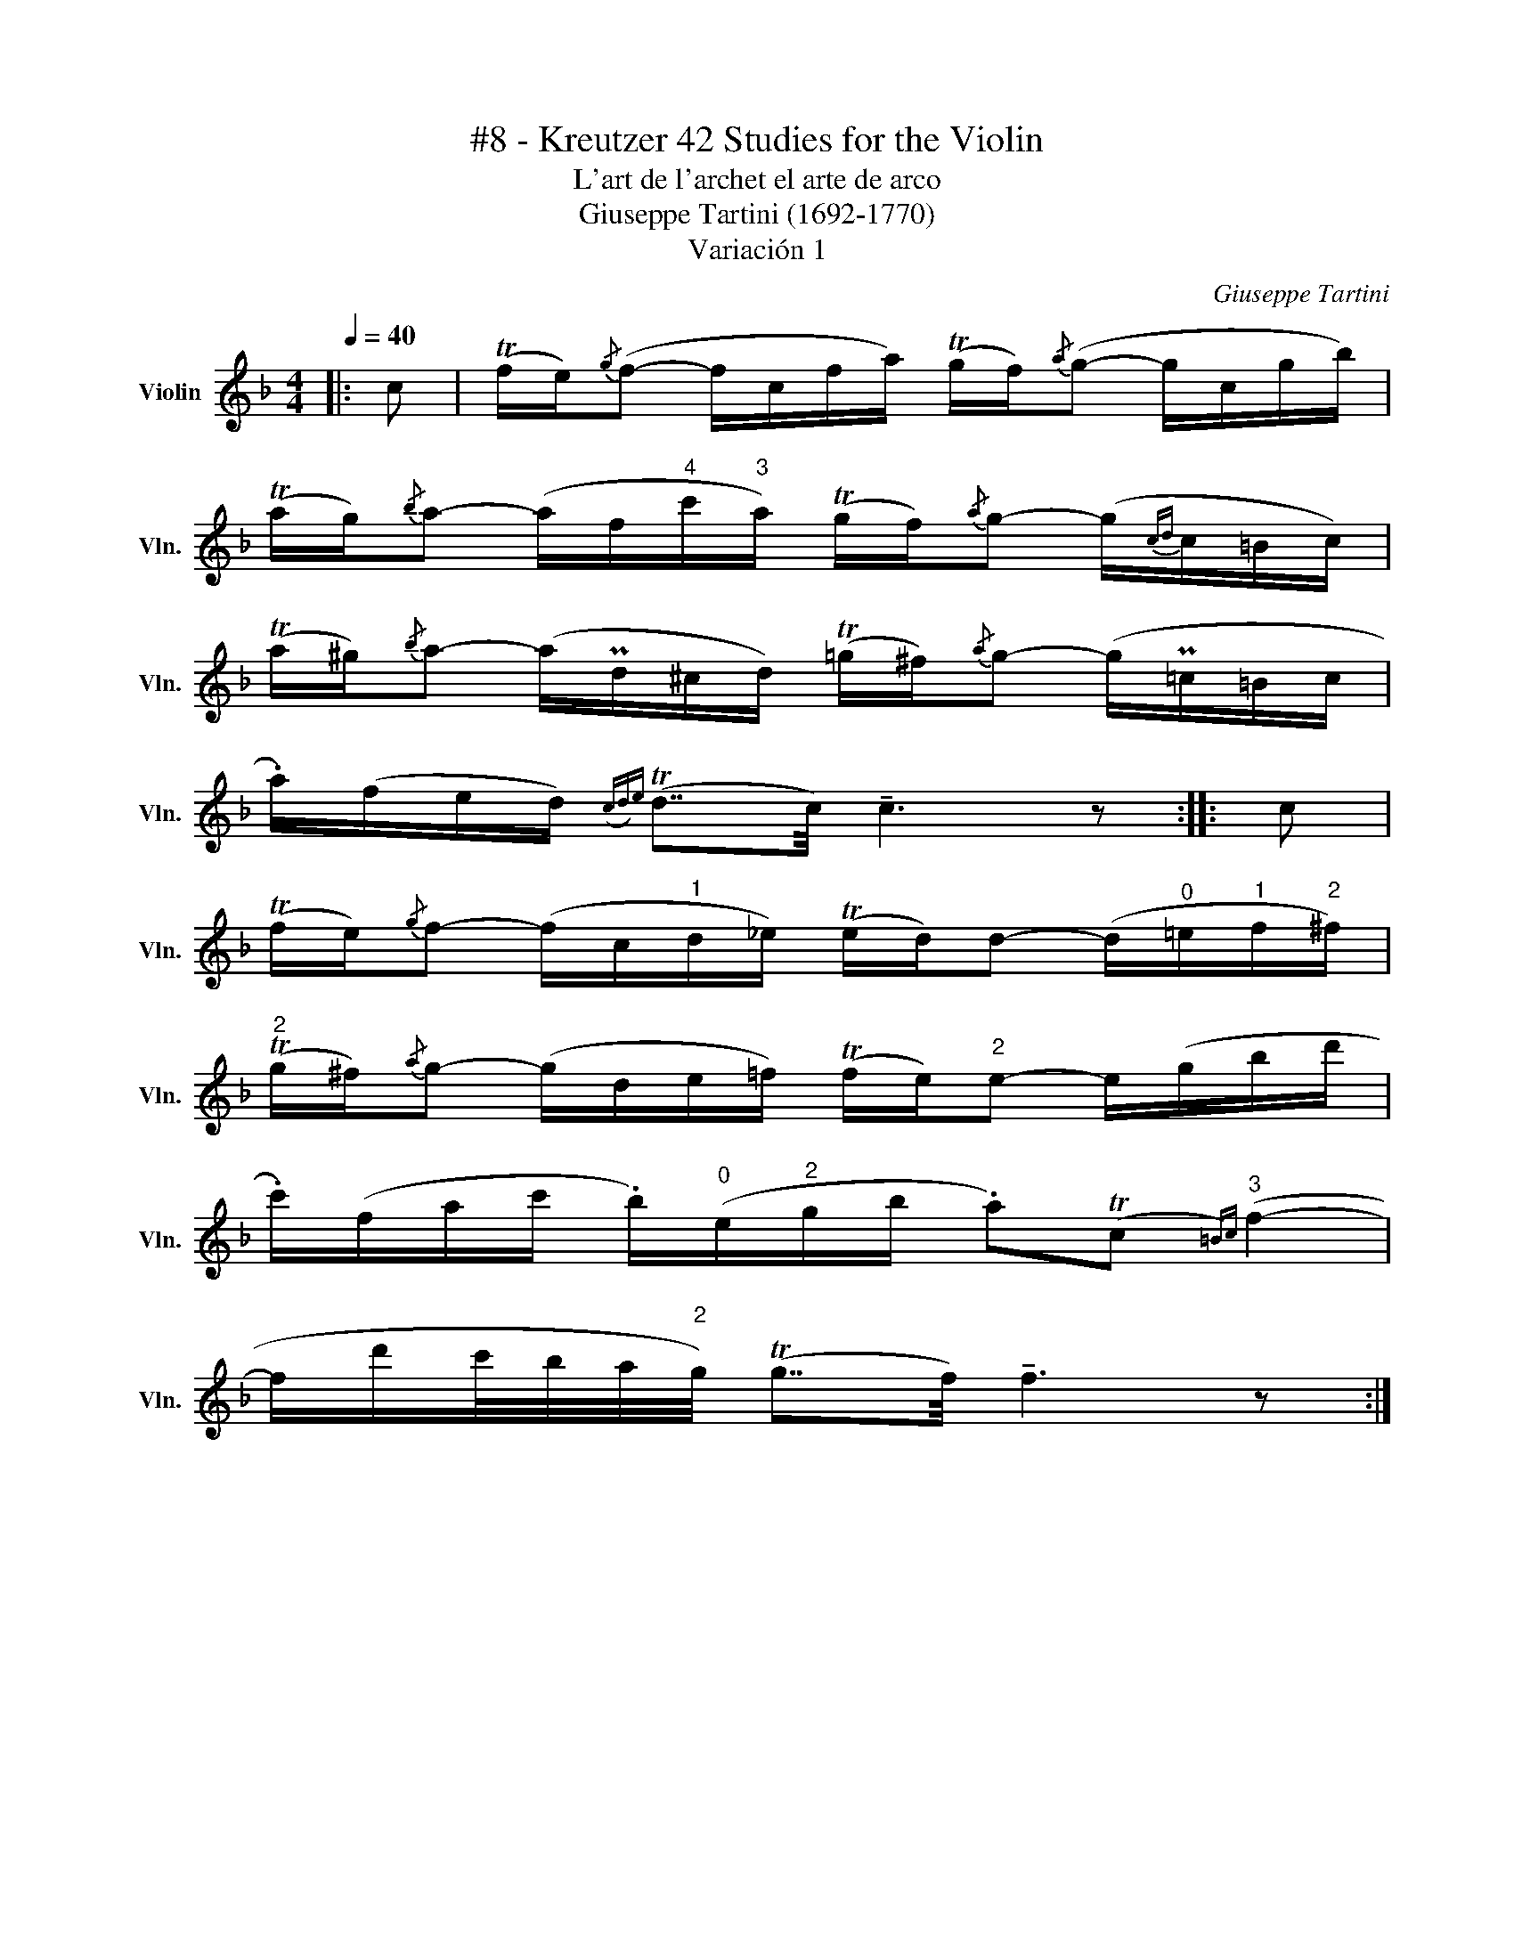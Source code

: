 X:1
T:#8 - Kreutzer 42 Studies for the Violin
T:L'art de l'archet el arte de arco 
T:Giuseppe Tartini (1692-1770) 
T:Variación 1
C:Giuseppe Tartini
L:1/8
Q:1/4=40
M:4/4
K:F
V:1 treble nm="Violin" snm="Vln."
V:1
|: c | (Tf/e/){/g}(f- f/c/f/a/) (Tg/f/){/a}(g- g/c/g/b/) | %2
 (Ta/g/){/b}a- (a/f/"^4"c'/"^3"a/) (Tg/f/){/a}g- (g/{cd}c/=B/c/) | %3
 (Ta/^g/){/b}a- (a/Pd/^c/d/) (T=g/^f/){/a}g- (g/P=c/=B/c/ | %4
 .a/)(f/e/d/)({cd)e} (Td7/4c/4) !tenuto!c3 z :: c | %6
 (Tf/e/){/g}f- (f/c/"^1"d/_e/) (Te/d/)d- (d/"^0"=e/"^1"f/"^2"^f/) | %7
"^2" (Tg/^f/){/a}g- (g/d/e/=f/) (Tf/e/)"^2"e- e/(g/b/d'/ | %8
 .c'/)(f/a/c'/ .b/)"^0"(e/"^2"g/b/ .a)(Tc{=B)c}"^3" (f2- | %9
 f/d'/c'/4b/4a/4"^2"g/4) (Tg7/4f/4) !tenuto!f3 z :| %10

